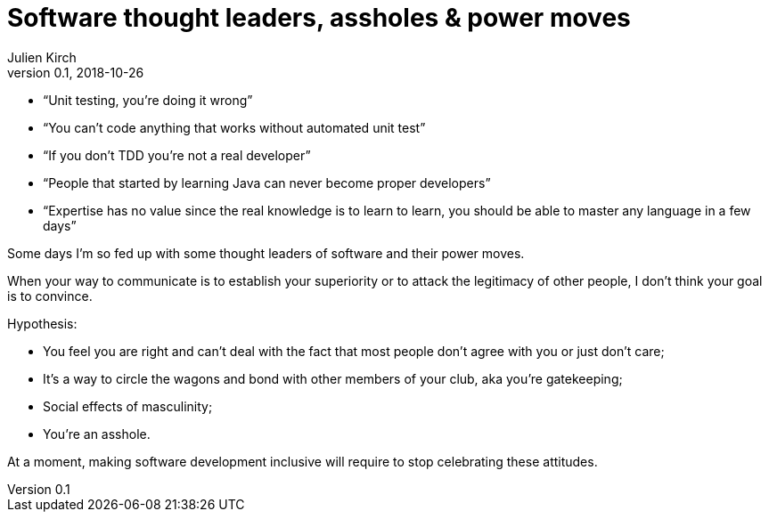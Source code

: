 = Software thought leaders, assholes & power moves
Julien Kirch
v0.1, 2018-10-26
:article_image: poo.png
:article_lang: en
:article_description: A little angry rant

* "`Unit testing, you're doing it wrong`"
* "`You can't code anything that works without automated unit test`"
* "`If you don't TDD you're not a real developer`"
* "`People that started by learning Java can never become proper developers`"
* "`Expertise has no value since the real knowledge is to learn to learn, you should be able to master any language in a few days`"

Some days I'm so fed up with some thought leaders of software and their power moves.

When your way to communicate is to establish your superiority or to attack the legitimacy of other people, I don't think your goal is to convince.

Hypothesis: 

* You feel you are right and can't deal with the fact that most people don't agree with you or just don't care;
* It's a way to circle the wagons and bond with other members of your club, aka you're gatekeeping;
* Social effects of masculinity;
* You're an asshole.

At a moment, making software development inclusive will require to stop celebrating these attitudes.
